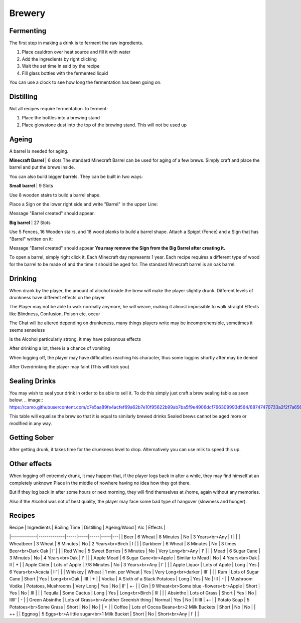 Brewery
=====

Fermenting
--------

The first step in making a drink is to ferment the raw ingredients.

1. Place cauldron over heat source and fill it with water

2. Add the ingredients by right clicking

3. Wait the set time in said by the recipe

4. Fill glass bottles with the fermented liquid

You can use a clock to see how long the fermentation has been going on.

Distilling
--------

Not all recipes require fermentation 
To ferment:

1. Place the bottles into a brewing stand

2. Place glowstone dust into the top of the brewing stand. This will not be used up

Ageing
--------

A barrel is needed for aging. 

**Minecraft Barrel** | 6 slots
The standard Minecraft Barrel can be used for aging of a few brews.
Simply craft and place the barrel and put the brews inside.

.. image:: https://gamepedia.cursecdn.com/minecraft_de_gamepedia/thumb/3/33/Fass.png/150px-Fass.png?version=ed8bc982279530ea46dac7b932ec1b86

You can also build bigger barrels. They can be built in two ways:

**Small barrel** | 9 Slots

Use 8 wooden stairs to build a barrel shape.

Place a Sign on the lower right side and write "Barrel" in the upper Line:

.. image:: https://imgur.com/Mspl5n6.png
.. image:: https://imgur.com/BkNsi54.png
.. image:: http://i.imgur.com/uIpCfxA.png

Message "Barrel created" should appear.


**Big barrel** | 27 Slots

Use 5 Fences, 16 Wooden stairs, and 18 wood planks to build a barrel shape.
Attach a Spigot (Fence) and a Sign that has "Barrel" written on it:

.. image:: https://imgur.com/FOr7lN5.png
.. image:: https://imgur.com/k3h4qj0.png

Message "Barrel created" should appear  
**You may remove the Sign from the Big Barrel after creating it.**

To open a barrel, simply right click it.
Each Minecraft day represents 1 year.
Each recipe requires a different type of wood for the barrel to be made of and the time it should be aged for.
The standard Minecraft barrel is an oak barrel.

Drinking
--------

When drank by the player, the amount of alcohol inside the brew will make the player slightly drunk.
Different levels of drunkness have different effects on the player.

The Player may not be able to walk normally anymore, he will weave, making it almost impossible to walk straight
Effects like Blindness, Confusion, Poison etc. occur

The Chat will be altered depending on drunkeness, many things players write may be incomprehensible, sometimes it seems senseless

Is the Alcohol particularly strong, it may have poisonous effects

After drinking a lot, there is a chance of vomiting

When logging off, the player may have difficulties reaching his character, thus some loggins shortly after may be denied

After Overdrinking the player may faint (This will kick you)

Sealing Drinks
--------

You may wish to seal your drink in order to be able to sell it.
To do this simply just craft a brew sealing table as seen below.
.. image:: https://camo.githubusercontent.com/c7e5aa89fe4acfef69a62b7e10f95622b99ab7ba5f9e4906dcf766309993d564/68747470733a2f2f7a6562726164726976652e64652f696e6465782e7068702f732f614a587057506a5a41576e417656452f646f776e6c6f6164

This table will equalise the brew so that it is equal to similarly brewed drinks
Sealed brews cannot be aged more or modified in any way.

Getting Sober
--------

After getting drunk, it takes time for the drunkness level to drop.
Alternatively you can use milk to speed this up.

Other effects
--------

When logging off extremely drunk, it may happen that, if the player logs back in after a while, they may find himself at an completely unknown Place in the middle of nowhere having no idea how they got there.

But if they log back in after some hours or next morning, they will find themselves at /home, again without any memories.

Also if the Alcohol was not of best quality, the player may face some bad type of hangover (slowness and hunger).

Recipes
--------


| Recipe       | Ingredients                | Boiling Time | Distilling | Ageing/Wood | Alc | Effects |
|-------------|-------------|-----|-----|-----|-----|---|
| Beer         | 6 Wheat                    | 8 Minutes       | No  | 3 Years<br>Any         | I    |    |
| Wheatbeer    | 3 Wheat                    | 8 Minutes       | No  | 2 Years<br>Birch       | I    |    |
| Darkbeer     | 6 Wheat                    | 8 Minutes       | No  | 3 times Beer<br>Dark Oak | I'   |    |
| Red Wine     | 5 Sweet Berries            | 5 Minutes       | No  | Very Long<br>Any       | I'   |    |
| Mead         | 6 Sugar Cane               | 3 Minutes       | No  | 4 Years<br>Oak         | I'   |    |
| Apple Mead   | 6 Sugar Cane<br>Apple      | Similar to Mead | No  | 4 Years<br>Oak         | II   | +  |
| Apple Cider  | Lots of Apple              | 7/8 Minutes     | No  | 3 Years<br>Any         | I'   |    |
| Apple Liquor | Lots of Apple              | Long            | Yes | 6 Years<br>Acacia      | II'  |    |
| Whiskey      | Wheat                      | 1 min. per Wheat | Yes | Very Long<br>darker   | III' |    |
| Rum          | Lots of Sugar Cane         | Short           | Yes | Long<br>Oak            | IIII | +  |
| Vodka        | A Sixth of a Stack Potatoes | Long           | Yes | No                     | III  | -  |
| Mushroom Vodka | Potatoes, Mushrooms      | Very Long       | Yes | No                     | II' | +- |
| Gin          | 9 Wheat<br>Some blue -flowers<br>Apple | Short | Yes | No                    | III  |    |
| Tequila      | Some Cactus                | Long            | Yes | Long<br>Birch          | III  |    |
| Absinthe     | Lots of Grass              | Short           | Yes | No                   | IIIII' | -  |
| Green Absinthe | Lots of Grass<br>Another Greenish thing | Normal | Yes | No             | IIIIII | +- |
| Potato Soup  | 5 Potatoes<br>Some Grass   | Short           | No  | No                     |      | +  |
| Coffee       | Lots of Cocoa Beans<br>2 Milk Buckets | Short | No | No                     |      | ++ |
| Eggnog      | 5 Eggs<br>A little sugar<br>1 Milk Bucket | Short | No | Short<br>Any          | I'   |    |
